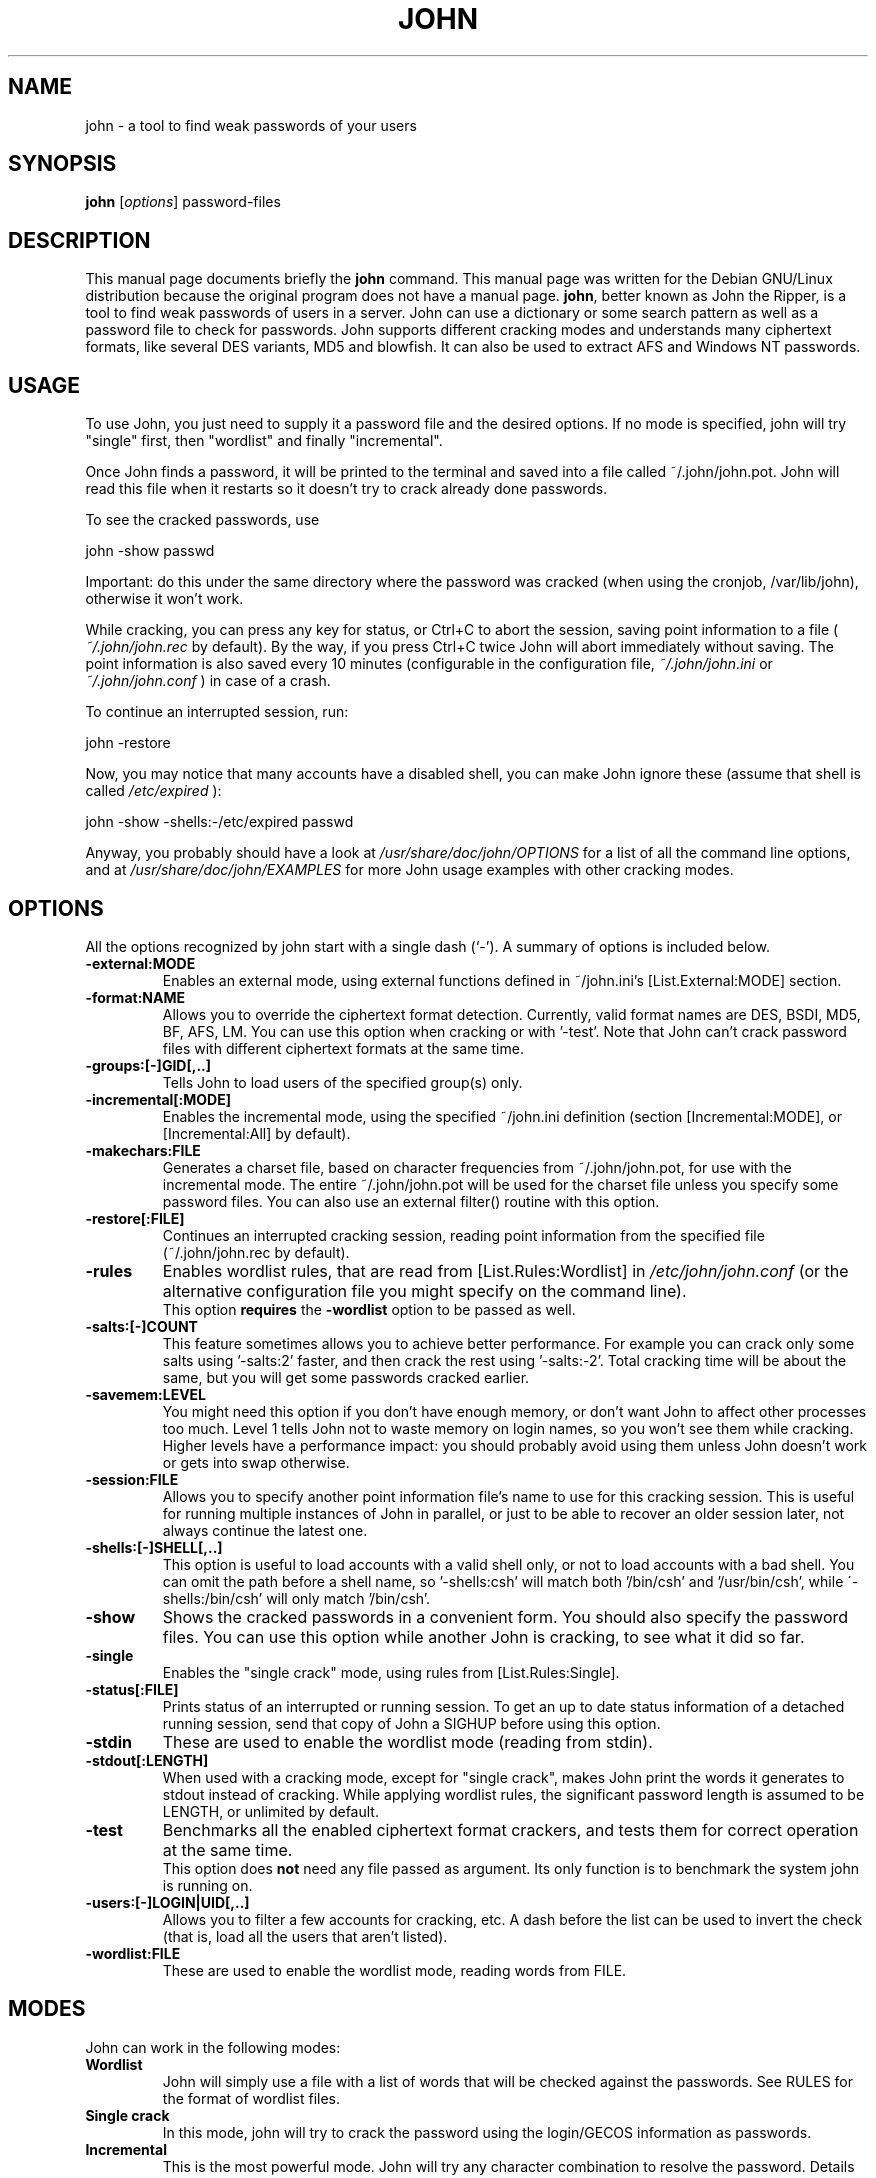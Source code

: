 .\"                                      Hey, EMACS: -*- nroff -*-
.\"
.\" john.1 is copyright 1999-2001 by
.\" Jordi Mallach <jordi@debian.org>
.\" This is free documentation, see the latest version of the GNU General
.\" Public License for copying conditions. There is NO warranty.
.TH JOHN 1 "June 09, 2008" john
.\" Please adjust this date whenever revising the manpage.
.SH NAME
john \- a tool to find weak passwords of your users
.SH SYNOPSIS
.B john
.RI [ options ]
password-files
.SH DESCRIPTION
This manual page documents briefly the
.B john
command.
This manual page was written for the Debian GNU/Linux distribution
because the original program does not have a manual page.
\fBjohn\fP, better known as John the Ripper, is a tool to find weak
passwords of users in a server. John can use a dictionary or some search
pattern as well as a password file to check for passwords. John supports
different cracking modes and understands many ciphertext formats, like
several DES variants, MD5 and blowfish. It can also be used to extract AFS
and Windows NT passwords.
.SH USAGE
To use John, you just need to supply it a password file and the desired
options. If no mode is specified, john will try "single" first, then
"wordlist" and finally "incremental".
.P
Once John finds a password, it will be printed to the terminal and saved
into a file called ~/.john/john.pot. John will read this file when it 
restarts so it doesn't try to crack already done passwords.
.P
To see the cracked passwords, use
.P
john \-show passwd
.P
Important: do this under the same directory where the password was cracked
(when using the cronjob, /var/lib/john), otherwise it won't work.
.P
While cracking, you can press any key for status, or Ctrl+C to abort the
session, saving point information to a file (
.I ~/.john/john.rec
by default). By the
way, if you press Ctrl+C twice John will abort immediately without saving.
The point information is also saved every 10 minutes (configurable in the
configuration file,
.I ~/.john/john.ini
or
.I ~/.john/john.conf
) in case of a crash.
.P
To continue an interrupted session, run:
.P
john \-restore
.P
Now, you may notice that many accounts have a disabled shell, you can make
John ignore these (assume that shell is called 
.I /etc/expired
):
.P
john \-show \-shells:\-/etc/expired passwd
.P
Anyway, you probably should have a look at
.I /usr/share/doc/john/OPTIONS
for a list of all the command line options, and at
.I /usr/share/doc/john/EXAMPLES
for more John usage examples with other cracking modes.
.SH OPTIONS
All the options recognized by john start with a single dash (`\-').
A summary of options is included below.
.TP
.B \-external:MODE
Enables an external mode, using external functions defined in ~/john.ini's
[List.External:MODE] section.
.TP
.B \-format:NAME
Allows you to override the ciphertext format detection. Currently, valid
format names are DES, BSDI, MD5, BF, AFS, LM. You can use this option when
cracking or with '\-test'. Note that John can't crack password files with
different ciphertext formats at the same time.
.TP
.B \-groups:[\-]GID[,..]
Tells John to load users of the specified group(s) only.
.TP
.B \-incremental[:MODE]
Enables the incremental mode, using the specified ~/john.ini definition
(section [Incremental:MODE], or [Incremental:All] by default).
.TP
.B \-makechars:FILE
Generates a charset file, based on character frequencies from
~/.john/john.pot, for use with the incremental mode. The entire 
~/.john/john.pot will be used for the charset file unless you specify 
some password files. You can also use an external filter() routine with 
this option.
.TP
.B \-restore[:FILE]
Continues an interrupted cracking session, reading point information from
the specified file (~/.john/john.rec by default).
.TP
.B \-rules
Enables wordlist rules, that are read from [List.Rules:Wordlist] in
.I /etc/john/john.conf
(or the alternative configuration file you might specify on the command 
line).
.br
This option
.B requires
the
.B -wordlist
option to be passed as well.
.TP
.B \-salts:[\-]COUNT
This feature sometimes allows you to achieve better performance. For example
you can crack only some salts using '\-salts:2' faster, and then crack the
rest using '\-salts:\-2'. Total cracking time will be about the same, but
you will get some passwords cracked earlier.
.TP
.B \-savemem:LEVEL
You might need this option if you don't have enough memory, or don't want
John to affect other processes too much. Level 1 tells John not to waste
memory on login names, so you won't see them while cracking. Higher levels
have a performance impact: you should probably avoid using them unless John
doesn't work or gets into swap otherwise.
.TP
.B \-session:FILE
Allows you to specify another point information file's name to use for
this cracking session. This is useful for running multiple instances of
John in parallel, or just to be able to recover an older session later,
not always continue the latest one.
.TP
.B \-shells:[\-]SHELL[,..]
This option is useful to load accounts with a valid shell only, or not to
load accounts with a bad shell. You can omit the path before a shell name,
so '\-shells:csh' will match both '/bin/csh' and '/usr/bin/csh', while
\'\-shells:/bin/csh' will only match '/bin/csh'.
.TP
.B \-show
Shows the cracked passwords in a convenient form. You should also specify
the password files. You can use this option while another John is cracking,
to see what it did so far.
.TP
.B \-single
Enables the "single crack" mode, using rules from [List.Rules:Single].
.TP
.B \-status[:FILE]
Prints status of an interrupted or running session. To get an up to date
status information of a detached running session, send that copy of John
a SIGHUP before using this option.
.TP
.B \-stdin
These are used to enable the wordlist mode (reading from stdin).
.TP
.B \-stdout[:LENGTH]
When used with a cracking mode, except for "single crack", makes John
print the words it generates to stdout instead of cracking. While applying
wordlist rules, the significant password length is assumed to be LENGTH,
or unlimited by default.
.TP
.B \-test
Benchmarks all the enabled ciphertext format crackers, and tests them for
correct operation at the same time.
.br
This option does
.B not
need any file passed as argument. Its only function is to benchmark the 
system john is running on.
.TP
.B \-users:[\-]LOGIN|UID[,..]
Allows you to filter a few accounts for cracking, etc. A dash before the
list can be used to invert the check (that is, load all the users that
aren't listed).
.TP
.B \-wordlist:FILE
These are used to enable the wordlist mode, reading words from FILE.
.SH MODES
John can work in the following modes:
.TP
\fBWordlist\fP
John will simply use a file with a list of words that will be checked
against the passwords. See RULES for the format of wordlist files.
.TP
\fBSingle crack\fP
In this mode, john will try to crack the password using the login/GECOS
information as passwords.
.TP
\fBIncremental\fP
This is the most powerful mode. John will try any character combination
to resolve the password.
Details about these modes can be found in the MODES file in john's
documentation, including how to define your own cracking methods.
.SH FILES
.TP
.I /etc/john/john.conf
is where you configure how john will behave.
.TP
.I /etc/john/john\-mail.msg
has the message sent to users when their passwords are successfully cracked.
.TP
.I /etc/john/john\-mail.conf
is used to configure how john will send messages to users that had their passwords
cracked.
.P
.SH SEE ALSO
.BR unafs (1),
.BR unique (1),
.BR unshadow (1),
.PP
The programs and the configuration files are documented fully by John's 
documentation, which should be available in \fI/usr/share/doc/john\fP or 
other location, depending on your system.
.SH AUTHOR
This manual page was written by Jordi Mallach <jordi@debian.org>
and Jeronimo  Pellegrini <pellegrini@mpcnet.com.br>, for the
Debian GNU/Linux system (but may be used by others).
.br
John the Ripper was written by Solar Designer <solar@openwall.com>.
The complete list of contributors can be found in the CREDITS file
in the documentation directory.
